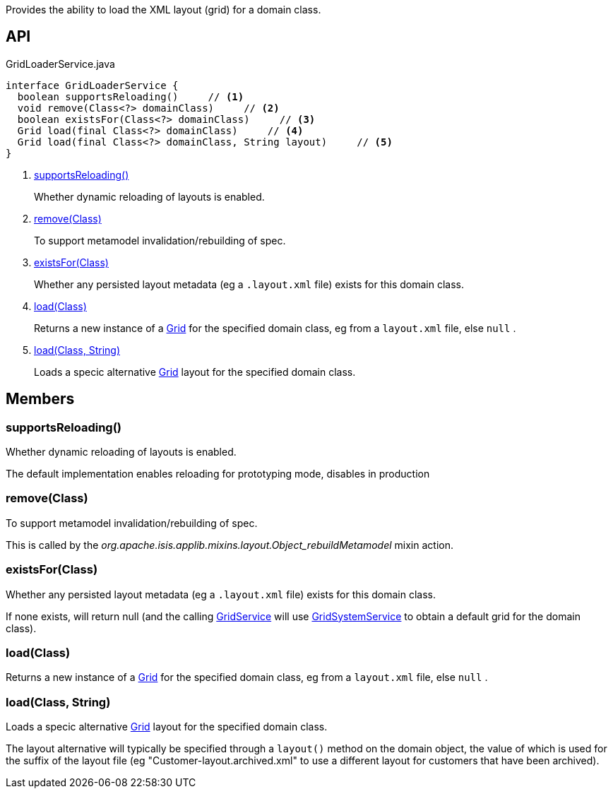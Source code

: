 :Notice: Licensed to the Apache Software Foundation (ASF) under one or more contributor license agreements. See the NOTICE file distributed with this work for additional information regarding copyright ownership. The ASF licenses this file to you under the Apache License, Version 2.0 (the "License"); you may not use this file except in compliance with the License. You may obtain a copy of the License at. http://www.apache.org/licenses/LICENSE-2.0 . Unless required by applicable law or agreed to in writing, software distributed under the License is distributed on an "AS IS" BASIS, WITHOUT WARRANTIES OR  CONDITIONS OF ANY KIND, either express or implied. See the License for the specific language governing permissions and limitations under the License.

Provides the ability to load the XML layout (grid) for a domain class.

== API

[source,java]
.GridLoaderService.java
----
interface GridLoaderService {
  boolean supportsReloading()     // <.>
  void remove(Class<?> domainClass)     // <.>
  boolean existsFor(Class<?> domainClass)     // <.>
  Grid load(final Class<?> domainClass)     // <.>
  Grid load(final Class<?> domainClass, String layout)     // <.>
}
----

<.> xref:#supportsReloading__[supportsReloading()]
+
--
Whether dynamic reloading of layouts is enabled.
--
<.> xref:#remove__Class[remove(Class)]
+
--
To support metamodel invalidation/rebuilding of spec.
--
<.> xref:#existsFor__Class[existsFor(Class)]
+
--
Whether any persisted layout metadata (eg a `.layout.xml` file) exists for this domain class.
--
<.> xref:#load__Class[load(Class)]
+
--
Returns a new instance of a xref:system:generated:index/applib/layout/grid/Grid.adoc[Grid] for the specified domain class, eg from a `layout.xml` file, else `null` .
--
<.> xref:#load__Class_String[load(Class, String)]
+
--
Loads a specic alternative xref:system:generated:index/applib/layout/grid/Grid.adoc[Grid] layout for the specified domain class.
--

== Members

[#supportsReloading__]
=== supportsReloading()

Whether dynamic reloading of layouts is enabled.

The default implementation enables reloading for prototyping mode, disables in production

[#remove__Class]
=== remove(Class)

To support metamodel invalidation/rebuilding of spec.

This is called by the _org.apache.isis.applib.mixins.layout.Object_rebuildMetamodel_ mixin action.

[#existsFor__Class]
=== existsFor(Class)

Whether any persisted layout metadata (eg a `.layout.xml` file) exists for this domain class.

If none exists, will return null (and the calling xref:system:generated:index/applib/services/grid/GridService.adoc[GridService] will use xref:system:generated:index/applib/services/grid/GridSystemService.adoc[GridSystemService] to obtain a default grid for the domain class).

[#load__Class]
=== load(Class)

Returns a new instance of a xref:system:generated:index/applib/layout/grid/Grid.adoc[Grid] for the specified domain class, eg from a `layout.xml` file, else `null` .

[#load__Class_String]
=== load(Class, String)

Loads a specic alternative xref:system:generated:index/applib/layout/grid/Grid.adoc[Grid] layout for the specified domain class.

The layout alternative will typically be specified through a `layout()` method on the domain object, the value of which is used for the suffix of the layout file (eg "Customer-layout.archived.xml" to use a different layout for customers that have been archived).


